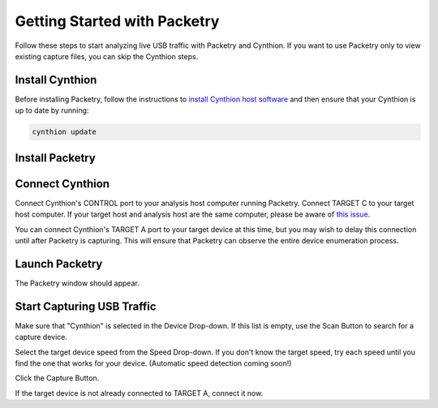 =============================
Getting Started with Packetry
=============================

Follow these steps to start analyzing live USB traffic with Packetry and Cynthion. If you want to use Packetry only to view existing capture files, you can skip the Cynthion steps.

Install Cynthion
----------------

Before installing Packetry, follow the instructions to `install Cynthion host software <https://cynthion.readthedocs.io/en/latest/getting_started.html>`__ and then ensure that your Cynthion is up to date by running:

.. code::

   cynthion update


Install Packetry
----------------

.. tab:: Linux

    .. tab:: Binary

        AppImage coming soon! For now you can build and install with Cargo.

    .. tab:: Cargo

        **Install Prerequisites**

        Install the Rust build tools, other essential build tools, and GTK 4 headers:

        .. tab:: Debian/Ubuntu

            .. code::

                apt install rustc cargo build-essential libgtk-4-dev git

        .. tab:: Fedora

            .. code::

                yum install rust cargo make gcc gcc-c++ gtk4-devel pango-devel git

        Note that Packetry requires a minimum Rust version of 1.74. If your distribution's packages are older than this, use `rustup <https://rustup.rs/>`__ to get the latest Rust toolchain and manage your Rust installation.

        **Install Packetry**

        Clone the Packetry repository:

        .. code::

            git clone https://github.com/greatscottgadgets/packetry.git

        **Build Packetry**

        .. code::

            cd packetry
            cargo build

        Note: Do not build with ``--all-features``. All the optional features currently in the package are for debug/test purposes only, and will prevent or degrade normal use of the application if enabled. See ``Cargo.toml`` for details.

.. tab:: macOS

    .. tab:: Binary

        Homebrew installation coming soon!

    .. tab:: Cargo

        **Install Prerequisites**

        Use `rustup <https://rustup.rs/>`__ to install the latest Rust toolchain and manage your Rust installation.

        Use `Homebrew <https://brew.sh/>`__ to install GTK 4:

        .. code::

            brew install gtk4

        **Install Packetry**

        Clone the Packetry repository:

        .. code::

            git clone https://github.com/greatscottgadgets/packetry.git

        **Build Packetry**

        .. code::

            cd packetry
            cargo build

        Note: Do not build with ``--all-features``. All the optional features currently in the package are for debug/test purposes only, and will prevent or degrade normal use of the application if enabled. See ``Cargo.toml`` for details.

.. tab:: Windows

   Download and run the Windows installer from the `latest release <https://github.com/greatscottgadgets/packetry/releases/latest>`__.


Connect Cynthion
----------------

Connect Cynthion's CONTROL port to your analysis host computer running Packetry. Connect TARGET C to your target host computer. If your target host and analysis host are the same computer, please be aware of `this issue <https://github.com/greatscottgadgets/packetry/issues/122>`__.

You can connect Cynthion's TARGET A port to your target device at this time, but you may wish to delay this connection until after Packetry is capturing. This will ensure that Packetry can observe the entire device enumeration process.

.. image:: ../images/cynthion-connections-packetry.svg
  :width: 800
  :alt: Connection diagram for using Cynthion with Packetry.


Launch Packetry
---------------

.. tab:: Binary

   Run the Packetry executable.

.. tab:: Cargo

   In the ``packetry`` directory run:

    .. code::

        cargo run

The Packetry window should appear.


Start Capturing USB Traffic
---------------------------

Make sure that "Cynthion" is selected in the Device Drop-down. If this list is empty, use the Scan Button to search for a capture device.

Select the target device speed from the Speed Drop-down. If you don't know the target speed, try each speed until you find the one that works for your device. (Automatic speed detection coming soon!)

Click the Capture Button.

If the target device is not already connected to TARGET A, connect it now.

